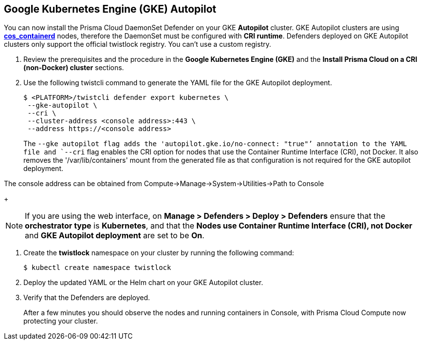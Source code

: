 :topic_type: task
[#gke-autopilot]
[.task]
== Google Kubernetes Engine (GKE) Autopilot

You can now install the Prisma Cloud DaemonSet Defender on your GKE *Autopilot* cluster.
GKE Autopilot clusters are using https://cloud.google.com/kubernetes-engine/docs/concepts/using-containerd[*cos_containerd*] nodes, therefore the DaemonSet must  be configured with *CRI runtime*. 
Defenders deployed on GKE Autopilot clusters only support the official twistlock registry. You can't use a custom registry.

[.procedure]
. Review the prerequisites and the procedure in the *Google Kubernetes Engine (GKE)* and the *Install Prisma Cloud on a CRI (non-Docker) cluster* sections.

. Use the following twistcli command to generate the YAML file for the GKE Autopilot deployment.
+
   $ <PLATFORM>/twistcli defender export kubernetes \
    --gke-autopilot \
    --cri \
    --cluster-address <console address>:443 \
    --address https://<console address>
+
The `--gke autopilot flag adds the 'autopilot.gke.io/no-connect: "true"`' annotation to the YAML file and `--cri` flag enables the CRI option for nodes that use the Container Runtime Interface (CRI), not Docker. It also removes the  '/var/lib/containers' mount from the generated file as that configuration is not required for the GKE autopilot deployment.

The console address can be obtained from Compute->Manage->System->Utilities->Path to Console
+
[NOTE]
====
If you are using the web interface, on  *Manage > Defenders > Deploy > Defenders* ensure that the *orchestrator type* is *Kubernetes*, and that the *Nodes use Container Runtime Interface (CRI), not Docker* and *GKE Autopilot deployment* are set to be *On*.
====

. Create the *twistlock* namespace on your cluster by running the following command:
     
  $ kubectl create namespace twistlock
  
. Deploy the updated YAML or the Helm chart on your GKE Autopilot cluster.

. Verify that the Defenders are deployed.
+
After a few minutes you should observe the nodes and running containers in Console, with Prisma Cloud Compute now protecting your cluster.

